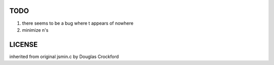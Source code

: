 TODO
====

1. there seems to be a bug where \t appears of nowhere

2. minimize \n's

LICENSE
=======
inherited from original jsmin.c by Douglas Crockford
